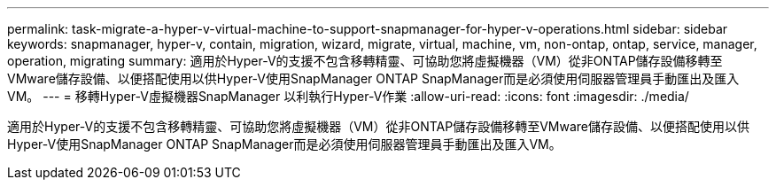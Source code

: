 ---
permalink: task-migrate-a-hyper-v-virtual-machine-to-support-snapmanager-for-hyper-v-operations.html 
sidebar: sidebar 
keywords: snapmanager, hyper-v, contain, migration, wizard, migrate, virtual, machine, vm, non-ontap, ontap, service, manager, operation, migrating 
summary: 適用於Hyper-V的支援不包含移轉精靈、可協助您將虛擬機器（VM）從非ONTAP儲存設備移轉至VMware儲存設備、以便搭配使用以供Hyper-V使用SnapManager ONTAP SnapManager而是必須使用伺服器管理員手動匯出及匯入VM。 
---
= 移轉Hyper-V虛擬機器SnapManager 以利執行Hyper-V作業
:allow-uri-read: 
:icons: font
:imagesdir: ./media/


[role="lead"]
適用於Hyper-V的支援不包含移轉精靈、可協助您將虛擬機器（VM）從非ONTAP儲存設備移轉至VMware儲存設備、以便搭配使用以供Hyper-V使用SnapManager ONTAP SnapManager而是必須使用伺服器管理員手動匯出及匯入VM。
